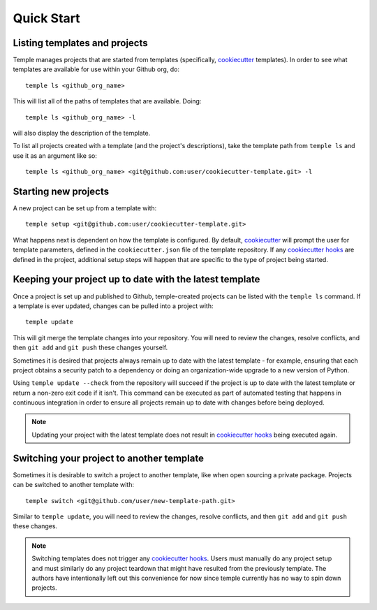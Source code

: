 Quick Start
-----------

Listing templates and projects
~~~~~~~~~~~~~~~~~~~~~~~~~~~~~~

Temple manages projects that are started from templates
(specifically, `cookiecutter`_ templates).
In order to see what templates are available for use within your Github org, do::

    temple ls <github_org_name>

This will list all of the paths of templates that are available. Doing::

    temple ls <github_org_name> -l

will also display the description of the template.

To list all projects created with a template (and the project's descriptions), take the
template path from ``temple ls`` and use it as an argument like so::

    temple ls <github_org_name> <git@github.com:user/cookiecutter-template.git> -l

Starting new projects
~~~~~~~~~~~~~~~~~~~~~

A new project can be set up from a template with::

    temple setup <git@github.com:user/cookiecutter-template.git>

What happens next is dependent on how the template is configured. By default, `cookiecutter`_ will
prompt the user for template parameters, defined in the ``cookiecutter.json`` file of the template
repository. If any `cookiecutter hooks`_ are defined in the project, additional setup steps will
happen that are specific to the type of project being started.

Keeping your project up to date with the latest template
~~~~~~~~~~~~~~~~~~~~~~~~~~~~~~~~~~~~~~~~~~~~~~~~~~~~~~~~

Once a project is set up and published to Github, temple-created projects can be listed with the ``temple ls``
command. If a template is ever updated, changes can be pulled into a project with::

    temple update

This will git merge the template changes into your repository. You will need to review the changes, resolve
conflicts, and then ``git add`` and ``git push`` these changes yourself.

Sometimes it is desired that projects always remain up to date with the latest template - for example, ensuring
that each project obtains a security patch to a dependency or doing an organization-wide upgrade to a new
version of Python.

Using ``temple update --check`` from the repository will succeed if the project is up to date with the latest
template or return a non-zero exit code if it isn't. This command can be executed as part of automated testing
that happens in continuous integration in order to ensure all projects remain up to date with changes before
being deployed.

.. note::

	Updating your project with the latest template does not result in `cookiecutter hooks`_ being executed again.

Switching your project to another template
~~~~~~~~~~~~~~~~~~~~~~~~~~~~~~~~~~~~~~~~~~

Sometimes it is desirable to switch a project to another template, like when open sourcing a private package.
Projects can be switched to another template with::

	temple switch <git@github.com/user/new-template-path.git>

Similar to ``temple update``, you will need to review the changes, resolve conflicts, and then ``git add`` and
``git push`` these changes.

.. note::

	Switching templates does not trigger any `cookiecutter hooks`_. Users must manually do any project setup
	and must similarly do any project teardown that might have resulted from the previously template. The
	authors have intentionally left out this convenience for now since temple currently has no way to spin down projects.


.. _cookiecutter: https://cookiecutter.readthedocs.io/en/latest/
.. _cookiecutter hooks: http://cookiecutter.readthedocs.io/en/latest/advanced/hooks.html
